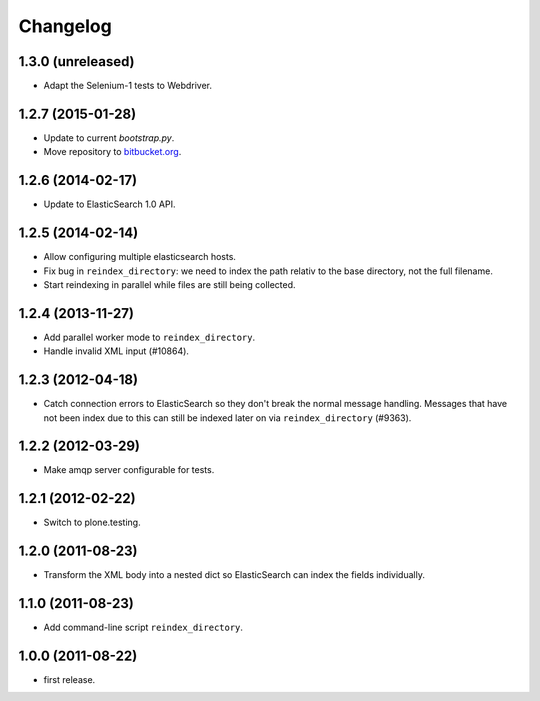 Changelog
=========

1.3.0 (unreleased)
------------------

- Adapt the Selenium-1 tests to Webdriver.


1.2.7 (2015-01-28)
------------------

- Update to current `bootstrap.py`.

- Move repository to `bitbucket.org`_.

.. _`bitbucket.org` : https://bitbucket.org/gocept/gocept.amqparchive


1.2.6 (2014-02-17)
------------------

- Update to ElasticSearch 1.0 API.


1.2.5 (2014-02-14)
------------------

- Allow configuring multiple elasticsearch hosts.

- Fix bug in ``reindex_directory``: we need to index the path relativ to the
  base directory, not the full filename.

- Start reindexing in parallel while files are still being collected.


1.2.4 (2013-11-27)
------------------

- Add parallel worker mode to ``reindex_directory``.

- Handle invalid XML input (#10864).


1.2.3 (2012-04-18)
------------------

- Catch connection errors to ElasticSearch so they don't break the normal
  message handling. Messages that have not been index due to this can still be
  indexed later on via ``reindex_directory`` (#9363).


1.2.2 (2012-03-29)
------------------

- Make amqp server configurable for tests.


1.2.1 (2012-02-22)
------------------

- Switch to plone.testing.


1.2.0 (2011-08-23)
------------------

- Transform the XML body into a nested dict so ElasticSearch can index the
  fields individually.


1.1.0 (2011-08-23)
------------------

- Add command-line script ``reindex_directory``.


1.0.0 (2011-08-22)
------------------

- first release.
